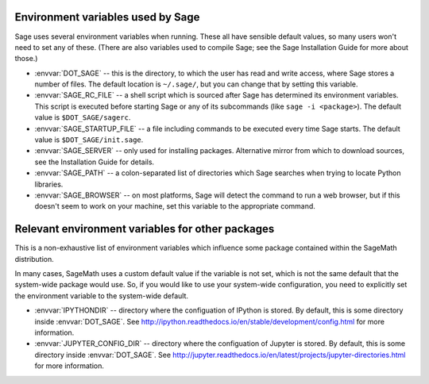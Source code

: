 Environment variables used by Sage
==================================

Sage uses several environment variables when running.  These all have
sensible default values, so many users won't need to set any of these.
(There are also variables used to compile Sage; see the Sage
Installation Guide for more about those.)

- :envvar:`DOT_SAGE` -- this is the directory, to which the user has
  read and write access, where Sage stores a number of files.  The
  default location is ``~/.sage/``, but you can change that by setting
  this variable.

- :envvar:`SAGE_RC_FILE` -- a shell script which is sourced after
  Sage has determined its environment variables.  This script is
  executed before starting Sage or any of its subcommands (like
  ``sage -i <package>``).  The default value is ``$DOT_SAGE/sagerc``.

- :envvar:`SAGE_STARTUP_FILE` -- a file including commands to be
  executed every time Sage starts.  The default value is
  ``$DOT_SAGE/init.sage``.

- :envvar:`SAGE_SERVER` -- only used for installing
  packages. Alternative mirror from which to download sources, see the
  Installation Guide for details.

- :envvar:`SAGE_PATH` -- a colon-separated list of directories which
  Sage searches when trying to locate Python libraries.

- :envvar:`SAGE_BROWSER` -- on most platforms, Sage will detect the
  command to run a web browser, but if this doesn't seem to work on
  your machine, set this variable to the appropriate command.

Relevant environment variables for other packages
=================================================

This is a non-exhaustive list of environment variables which influence
some package contained within the SageMath distribution.

In many cases, SageMath uses a custom default value if the variable is
not set, which is not the same default that the system-wide package
would use. So, if you would like to use your system-wide configuration,
you need to explicitly set the environment variable to the system-wide
default.

- :envvar:`IPYTHONDIR` --
  directory where the configuation of IPython is stored. By default,
  this is some directory inside :envvar:`DOT_SAGE`.
  See http://ipython.readthedocs.io/en/stable/development/config.html
  for more information.

- :envvar:`JUPYTER_CONFIG_DIR` --
  directory where the configuation of Jupyter is stored. By default,
  this is some directory inside :envvar:`DOT_SAGE`.
  See http://jupyter.readthedocs.io/en/latest/projects/jupyter-directories.html
  for more information.
